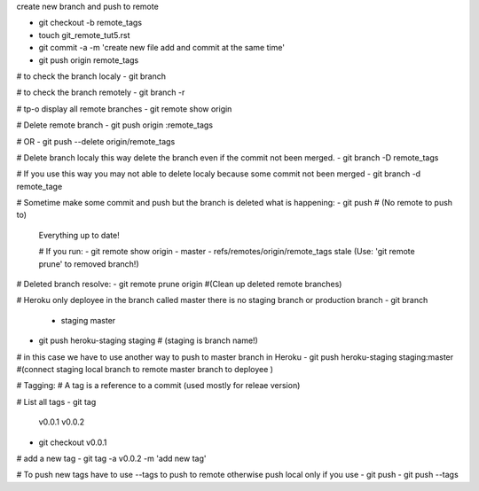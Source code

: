 create new branch and push to remote

- git checkout -b remote_tags
- touch git_remote_tut5.rst
- git commit -a -m 'create new file add and commit at the same time'
- git push origin remote_tags

# to check the branch localy 
- git branch

# to check the branch remotely
- git branch -r

# tp-o display all remote branches
- git remote show origin

# Delete remote branch
- git push origin :remote_tags

# OR
- git push --delete origin/remote_tags 

# Delete branch localy this way delete the branch even if the commit not been merged.
- git branch -D remote_tags

# If you use this way you may not able to delete localy because some commit not been merged
- git branch -d remote_tage

# Sometime make some commit and push but the branch is deleted what is happening:
- git push   # (No remote to push to)
 Everything up to date!

 # If you run:
 - git remote show origin
 - master
 - refs/remotes/origin/remote_tags stale (Use: 'git remote prune' to removed branch!)

# Deleted branch resolve:
- git remote prune origin #(Clean up deleted remote branches)

# Heroku only deployee in the branch called master there is no staging branch or production branch
- git branch
 * staging
   master

- git push heroku-staging staging # (staging is branch name!)
# in this case we have to use another way to push to master branch in Heroku
- git push heroku-staging staging:master #(connect staging local branch to remote master branch to deployee )

# Tagging:
# A tag is a reference to a commit (used mostly for releae version)

# List all tags
- git tag
  v0.0.1
  v0.0.2

- git checkout v0.0.1

# add a new tag
- git tag -a v0.0.2 -m 'add new tag'

# To push new tags have to use --tags to push to remote otherwise push local only if you use - git push
- git push --tags